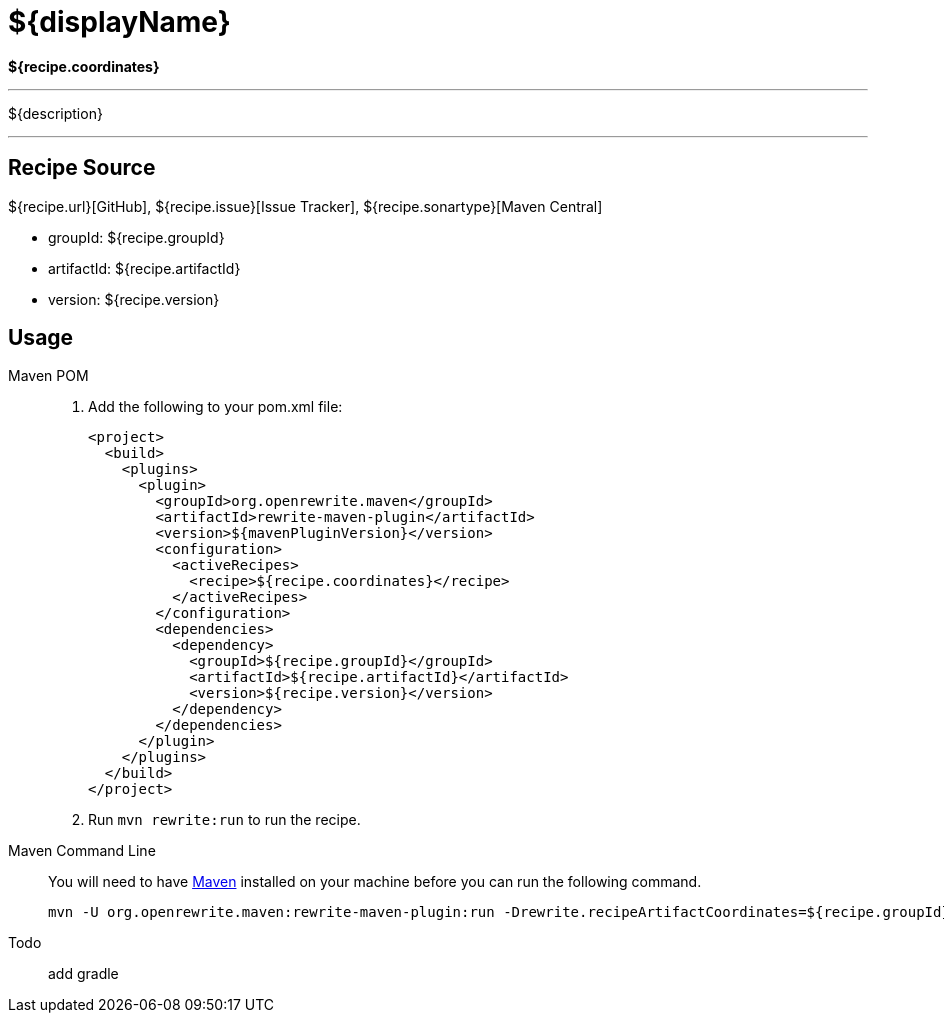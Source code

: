 = ${displayName}

*${recipe.coordinates}*

---
${description}

---


== Recipe Source

${recipe.url}[GitHub], ${recipe.issue}[Issue Tracker], ${recipe.sonartype}[Maven Central]

* groupId: ${recipe.groupId}
* artifactId: ${recipe.artifactId}
* version: ${recipe.version}

== Usage

[tabs]
====
Maven POM::
+


1. Add the following to your pom.xml file:
+
[source,xml]
----
<project>
  <build>
    <plugins>
      <plugin>
        <groupId>org.openrewrite.maven</groupId>
        <artifactId>rewrite-maven-plugin</artifactId>
        <version>${mavenPluginVersion}</version>
        <configuration>
          <activeRecipes>
            <recipe>${recipe.coordinates}</recipe>
          </activeRecipes>
        </configuration>
        <dependencies>
          <dependency>
            <groupId>${recipe.groupId}</groupId>
            <artifactId>${recipe.artifactId}</artifactId>
            <version>${recipe.version}</version>
          </dependency>
        </dependencies>
      </plugin>
    </plugins>
  </build>
</project>
----
2. Run `+mvn rewrite:run+` to run the recipe.

Maven Command Line::
+
You will need to have https://maven.apache.org/download.cgi[Maven] installed on your machine before you can run the following command.
+
[source,Shell]
--
mvn -U org.openrewrite.maven:rewrite-maven-plugin:run -Drewrite.recipeArtifactCoordinates=${recipe.groupId}:${recipe.artifactId}:RELEASE -Drewrite.activeRecipes=${recipe.coordinates}
--

Todo:: add gradle
====


